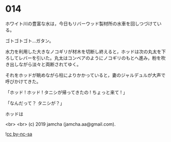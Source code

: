 #+OPTIONS: toc:nil
#+OPTIONS: -:nil
#+OPTIONS: ^:{}
 
* 014

  ホワイト川の豊富な水は，今日もリバーウッド製材所の水車を回しつづけている。

  ゴトゴトゴト…ガタン。

  水力を利用した大きなノコギリが材木を切断し終えると，ホッドは次の丸太を下ろしてレバーを引いた。丸太はコンベアのようにノコギリのもとへ進み，粉を吹き出しながら淡々と両断されてゆく。

  それをホッドが眺めながら柱によりかかっていると，妻のジャルデュルが大声で呼びかけてきた。

  「ホッド ! ホッド ! タニシが帰ってきたの ! ちょっと来て ! 」

  「なんだって？ タニシが？」

  ホッドは

  <br>
  <br>
  (c) 2019 jamcha (jamcha.aa@gmail.com).

  ![[https://i.creativecommons.org/l/by-nc-sa/4.0/88x31.png][cc by-nc-sa]]
